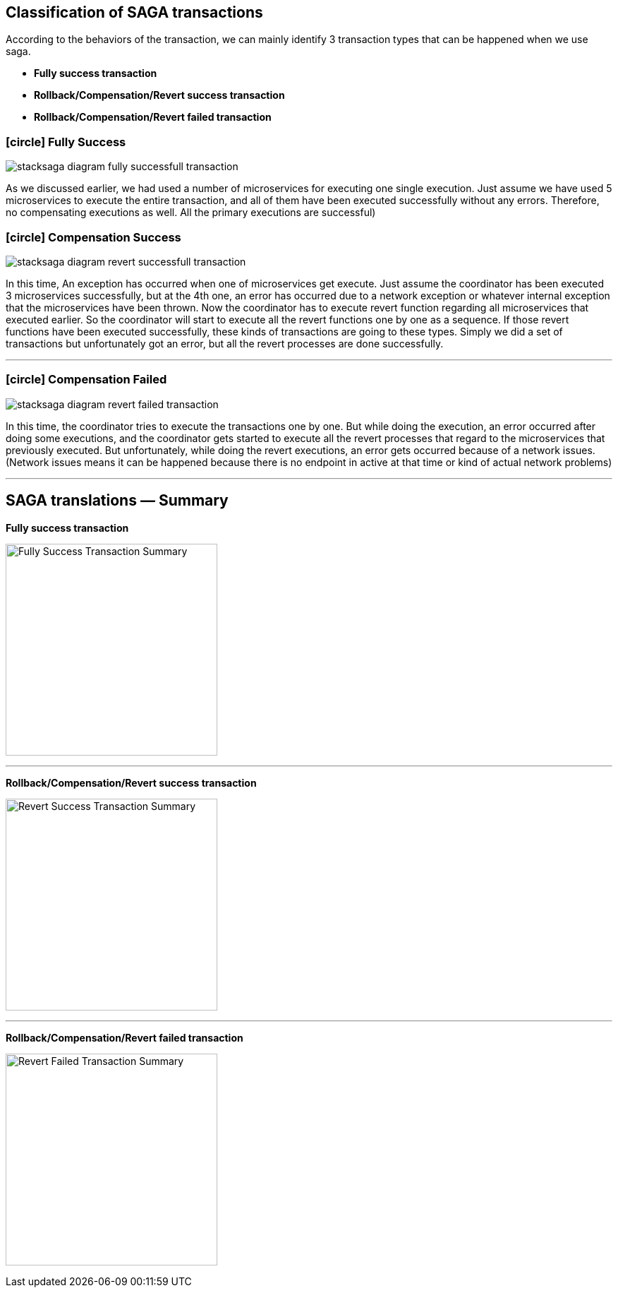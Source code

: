 [[classification_of_saga_transactions]]
== Classification of SAGA transactions

According to the behaviors of the transaction, we can mainly identify 3 transaction types that can be happened when we use saga.

* *Fully success transaction*
* *Rollback/Compensation/Revert success transaction*
* *Rollback/Compensation/Revert failed transaction*


[[fully_success_transaction]]
=== icon:circle[role=green,1x] Fully Success

image:stacksaga-diagram-fully-successfull-transaction.drawio.svg[alt="stacksaga diagram fully successfull transaction"]

As we discussed earlier, we had used a number of microservices for executing one single execution.
Just assume we have used 5 microservices to execute the entire transaction,
and all of them have been executed successfully without any errors.
Therefore, no compensating executions as well.
All the primary executions are successful)


[[revert_success_transaction]]
=== icon:circle[role=yellow,1x] Compensation Success

image:stacksaga-diagram-revert-successfull-transaction.drawio.svg[alt="stacksaga diagram revert successfull transaction"]

In this time, An exception has occurred when one of microservices get execute.
Just assume the coordinator has been executed 3 microservices successfully, but at the 4th one, an error has occurred due to a network exception or whatever internal exception that the microservices have been thrown.
Now the coordinator has to execute revert function regarding all microservices that executed earlier.
So the coordinator will start to execute all the revert functions one by one as a sequence.
If those revert functions have been executed successfully, these kinds of transactions are going to these types.
Simply we did a set of transactions but unfortunately got an error, but all the revert processes are done successfully.

'''

[[revert_failed_transaction]]
=== icon:circle[role=red,1x] Compensation Failed

image:stacksaga-diagram-revert-failed-transaction.drawio.svg[alt="stacksaga diagram revert failed transaction"]

In this time, the coordinator tries to execute the transactions one by one.
But while doing the execution, an error occurred after doing some executions, and the coordinator gets started to execute all the revert processes that regard to the microservices that previously executed.
But unfortunately, while doing the revert executions, an error gets occurred because of a network issues.
(Network issues means it can be happened because there is no endpoint in active at that time or kind of actual network problems)

'''

== SAGA translations — Summary

*Fully success transaction*

image:fully-success-transaction-summary.svg[alt="Fully Success Transaction Summary",height=300]

'''

*Rollback/Compensation/Revert success transaction*

image:revert-success-transaction-summary.svg[alt="Revert Success Transaction Summary",height=300]

'''

*Rollback/Compensation/Revert failed transaction*

image:revert-failed-transaction-summary.svg[alt="Revert Failed Transaction Summary",height=300]


